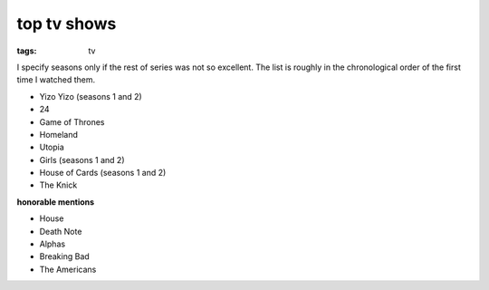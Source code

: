 top tv shows
============

:tags: tv



I specify seasons only if the rest of series was not so excellent.
The list is roughly in the chronological order of the first time
I watched them.

- Yizo Yizo (seasons 1 and 2)
- 24
- Game of Thrones
- Homeland
- Utopia
- Girls (seasons 1 and 2)
- House of Cards (seasons 1 and 2)
- The Knick

**honorable mentions**

- House
- Death Note
- Alphas
- Breaking Bad
- The Americans
